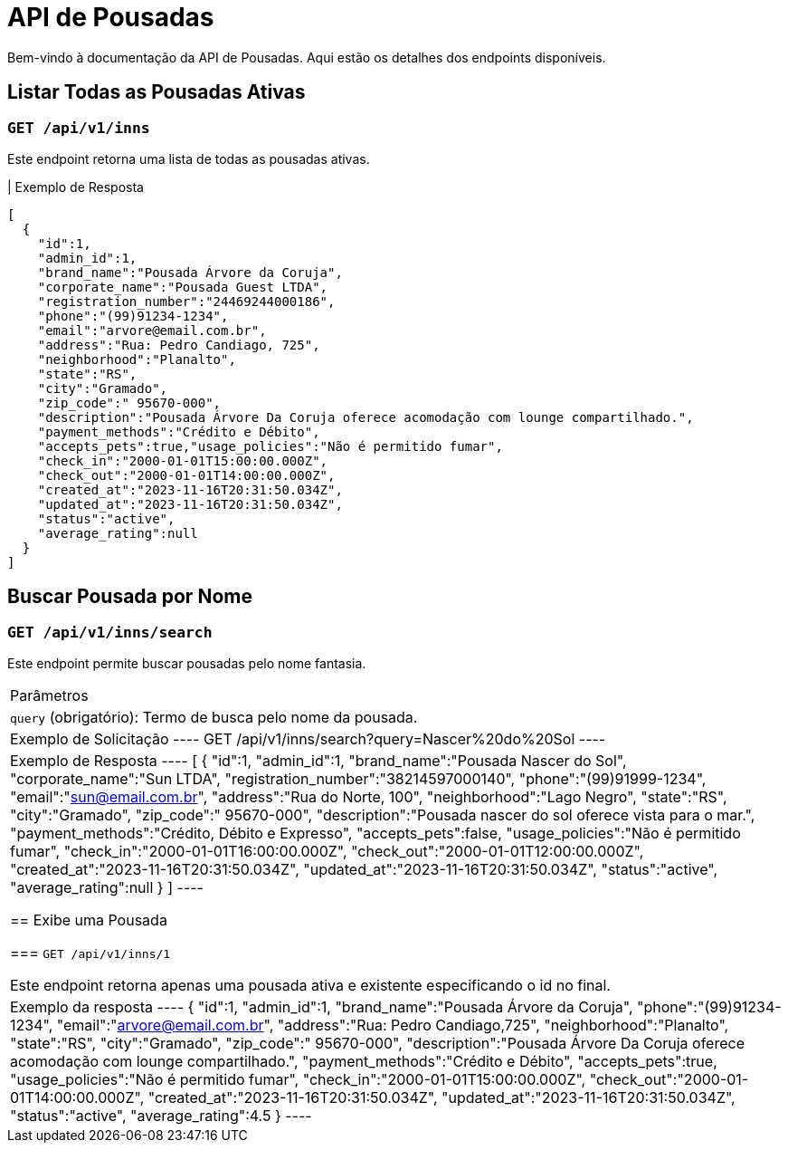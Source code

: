 = API de Pousadas

Bem-vindo à documentação da API de Pousadas. Aqui estão os detalhes dos endpoints disponíveis.

== Listar Todas as Pousadas Ativas

=== `GET /api/v1/inns`

Este endpoint retorna uma lista de todas as pousadas ativas.

| Exemplo de Resposta
----
[
  {
    "id":1,
    "admin_id":1,
    "brand_name":"Pousada Árvore da Coruja",
    "corporate_name":"Pousada Guest LTDA",
    "registration_number":"24469244000186",
    "phone":"(99)91234-1234",
    "email":"arvore@email.com.br",
    "address":"Rua: Pedro Candiago, 725",
    "neighborhood":"Planalto",
    "state":"RS",
    "city":"Gramado",
    "zip_code":" 95670-000",
    "description":"Pousada Árvore Da Coruja oferece acomodação com lounge compartilhado.",
    "payment_methods":"Crédito e Débito",
    "accepts_pets":true,"usage_policies":"Não é permitido fumar",
    "check_in":"2000-01-01T15:00:00.000Z",
    "check_out":"2000-01-01T14:00:00.000Z",
    "created_at":"2023-11-16T20:31:50.034Z",
    "updated_at":"2023-11-16T20:31:50.034Z",
    "status":"active",
    "average_rating":null
  }
]
----

== Buscar Pousada por Nome

=== `GET /api/v1/inns/search`

Este endpoint permite buscar pousadas pelo nome fantasia.

|===
| Parâmetros
| `query` (obrigatório): Termo de busca pelo nome da pousada.

| Exemplo de Solicitação
----
GET /api/v1/inns/search?query=Nascer%20do%20Sol
----

| Exemplo de Resposta
----
[
  {
    "id":1,
    "admin_id":1,
    "brand_name":"Pousada Nascer do Sol",
    "corporate_name":"Sun LTDA",
    "registration_number":"38214597000140",
    "phone":"(99)91999-1234",
    "email":"sun@email.com.br",
    "address":"Rua do Norte, 100",
    "neighborhood":"Lago Negro",
    "state":"RS",
    "city":"Gramado",
    "zip_code":" 95670-000",
    "description":"Pousada nascer do sol oferece vista para o mar.",
    "payment_methods":"Crédito, Débito e Expresso",
    "accepts_pets":false,
    "usage_policies":"Não é permitido fumar",
    "check_in":"2000-01-01T16:00:00.000Z",
    "check_out":"2000-01-01T12:00:00.000Z",
    "created_at":"2023-11-16T20:31:50.034Z",
    "updated_at":"2023-11-16T20:31:50.034Z",
    "status":"active",
    "average_rating":null
  }
]
----

== Exibe uma Pousada

=== `GET /api/v1/inns/1`

Este endpoint retorna apenas uma pousada ativa e existente especificando o id no final.

|Exemplo da resposta
----
{
  "id":1,
  "admin_id":1,
  "brand_name":"Pousada Árvore da Coruja",
  "phone":"(99)91234-1234",
  "email":"arvore@email.com.br",
  "address":"Rua: Pedro Candiago,725",
  "neighborhood":"Planalto",
  "state":"RS",
  "city":"Gramado",
  "zip_code":" 95670-000",
  "description":"Pousada Árvore Da Coruja oferece acomodação com lounge compartilhado.",
  "payment_methods":"Crédito e Débito",
  "accepts_pets":true,
  "usage_policies":"Não é permitido fumar",
  "check_in":"2000-01-01T15:00:00.000Z",
  "check_out":"2000-01-01T14:00:00.000Z",
  "created_at":"2023-11-16T20:31:50.034Z",
  "updated_at":"2023-11-16T20:31:50.034Z",
  "status":"active",
  "average_rating":4.5
}
----
